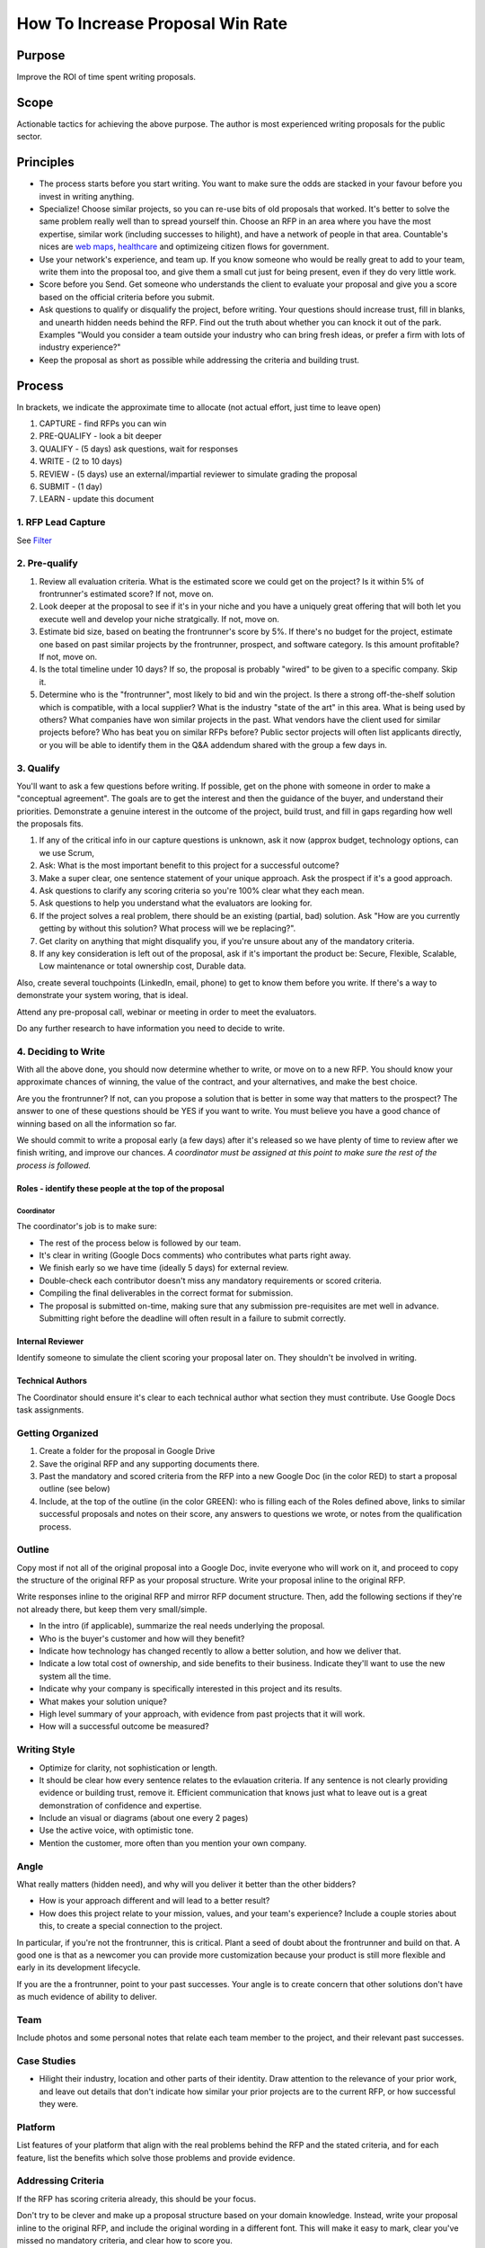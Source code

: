 How To Increase Proposal Win Rate
=================================

Purpose
-------

Improve the ROI of time spent writing proposals.

Scope
-----

Actionable tactics for achieving the above purpose. The author is most
experienced writing proposals for the public sector.

Principles
----------

-  The process starts before you start writing. You want to make sure
   the odds are stacked in your favour before you invest in writing
   anything.
-  Specialize! Choose similar projects, so you can re-use bits of old
   proposals that worked. It's better to solve the same problem really
   well than to spread yourself thin. Choose an RFP in an area where you
   have the most expertise, similar work (including successes to
   hilight), and have a network of people in that area. Countable's
   nices are `web
   maps <https://www.youtube.com/watch?time_continue=143&v=PwVRi37qXn8&feature=emb_logo>`__,
   `healthcare <cortico.ca>`__ and optimizeing citizen flows for
   government.
-  Use your network's experience, and team up. If you know someone who
   would be really great to add to your team, write them into the
   proposal too, and give them a small cut just for being present, even
   if they do very little work.
-  Score before you Send. Get someone who understands the client to
   evaluate your proposal and give you a score based on the official
   criteria before you submit.
-  Ask questions to qualify or disqualify the project, before writing.
   Your questions should increase trust, fill in blanks, and unearth
   hidden needs behind the RFP. Find out the truth about whether you can
   knock it out of the park. Examples "Would you consider a team outside
   your industry who can bring fresh ideas, or prefer a firm with lots
   of industry experience?"
-  Keep the proposal as short as possible while addressing the criteria
   and building trust.

Process
-------

In brackets, we indicate the approximate time to allocate (not actual
effort, just time to leave open)

1. CAPTURE - find RFPs you can win
2. PRE-QUALIFY - look a bit deeper
3. QUALIFY - (5 days) ask questions, wait for responses
4. WRITE - (2 to 10 days)
5. REVIEW - (5 days) use an external/impartial reviewer to simulate
   grading the proposal
6. SUBMIT - (1 day)
7. LEARN - update this document

.. _1-rfp-lead-capture:

1. RFP Lead Capture
~~~~~~~~~~~~~~~~~~~

See `Filter <./FILTER.md>`__

.. _2-pre-qualify:

2. Pre-qualify
~~~~~~~~~~~~~~

1. Review all evaluation criteria. What is the estimated score we could
   get on the project? Is it within 5% of frontrunner's estimated score?
   If not, move on.
2. Look deeper at the proposal to see if it's in your niche and you have
   a uniquely great offering that will both let you execute well and
   develop your niche stratgically. If not, move on.
3. Estimate bid size, based on beating the frontrunner's score by 5%. If
   there's no budget for the project, estimate one based on past similar
   projects by the frontrunner, prospect, and software category. Is this
   amount profitable? If not, move on.
4. Is the total timeline under 10 days? If so, the proposal is probably
   "wired" to be given to a specific company. Skip it.
5. Determine who is the "frontrunner", most likely to bid and win the
   project. Is there a strong off-the-shelf solution which is
   compatible, with a local supplier? What is the industry "state of the
   art" in this area. What is being used by others? What companies have
   won similar projects in the past. What vendors have the client used
   for similar projects before? Who has beat you on similar RFPs before?
   Public sector projects will often list applicants directly, or you
   will be able to identify them in the Q&A addendum shared with the
   group a few days in.

.. _3-qualify:

3. Qualify
~~~~~~~~~~

You'll want to ask a few questions before writing. If possible, get on
the phone with someone in order to make a "conceptual agreement". The
goals are to get the interest and then the guidance of the buyer, and
understand their priorities. Demonstrate a genuine interest in the
outcome of the project, build trust, and fill in gaps regarding how well
the proposals fits.

1. If any of the critical info in our capture questions is unknown, ask
   it now (approx budget, technology options, can we use Scrum,
2. Ask: What is the most important benefit to this project for a
   successful outcome?
3. Make a super clear, one sentence statement of your unique approach.
   Ask the prospect if it's a good approach.
4. Ask questions to clarify any scoring criteria so you're 100% clear
   what they each mean.
5. Ask questions to help you understand what the evaluators are looking
   for.
6. If the project solves a real problem, there should be an existing
   (partial, bad) solution. Ask "How are you currently getting by
   without this solution? What process will we be replacing?".
7. Get clarity on anything that might disqualify you, if you're unsure
   about any of the mandatory criteria.
8. If any key consideration is left out of the proposal, ask if it's
   important the product be: Secure, Flexible, Scalable, Low maintenance
   or total ownership cost, Durable data.

Also, create several touchpoints (LinkedIn, email, phone) to get to know
them before you write. If there's a way to demonstrate your system
woring, that is ideal.

Attend any pre-proposal call, webinar or meeting in order to meet the
evaluators.

Do any further research to have information you need to decide to write.

.. _4-deciding-to-write:

4. Deciding to Write
~~~~~~~~~~~~~~~~~~~~

With all the above done, you should now determine whether to write, or
move on to a new RFP. You should know your approximate chances of
winning, the value of the contract, and your alternatives, and make the
best choice.

Are you the frontrunner? If not, can you propose a solution that is
better in some way that matters to the prospect? The answer to one of
these questions should be YES if you want to write. You must believe you
have a good chance of winning based on all the information so far.

We should commit to write a proposal early (a few days) after it's
released so we have plenty of time to review after we finish writing,
and improve our chances. *A coordinator must be assigned at this point
to make sure the rest of the process is followed.*

Roles - identify these people at the top of the proposal
^^^^^^^^^^^^^^^^^^^^^^^^^^^^^^^^^^^^^^^^^^^^^^^^^^^^^^^^

Coordinator
'''''''''''

The coordinator's job is to make sure:

-  The rest of the process below is followed by our team.
-  It's clear in writing (Google Docs comments) who contributes what
   parts right away.
-  We finish early so we have time (ideally 5 days) for external review.
-  Double-check each contributor doesn't miss any mandatory requirements
   or scored criteria.
-  Compiling the final deliverables in the correct format for
   submission.
-  The proposal is submitted on-time, making sure that any submission
   pre-requisites are met well in advance. Submitting right before the
   deadline will often result in a failure to submit correctly.

Internal Reviewer
^^^^^^^^^^^^^^^^^

Identify someone to simulate the client scoring your proposal later on.
They shouldn't be involved in writing.

Technical Authors
^^^^^^^^^^^^^^^^^

The Coordinator should ensure it's clear to each technical author what
section they must contribute. Use Google Docs task assignments.

Getting Organized
~~~~~~~~~~~~~~~~~

1. Create a folder for the proposal in Google Drive
2. Save the original RFP and any supporting documents there.
3. Past the mandatory and scored criteria from the RFP into a new Google
   Doc (in the color RED) to start a proposal outline (see below)
4. Include, at the top of the outline (in the color GREEN): who is
   filling each of the Roles defined above, links to similar successful
   proposals and notes on their score, any answers to questions we
   wrote, or notes from the qualification process.

Outline
~~~~~~~

Copy most if not all of the original proposal into a Google Doc, invite
everyone who will work on it, and proceed to copy the structure of the
original RFP as your proposal structure. Write your proposal inline to
the original RFP.

Write responses inline to the original RFP and mirror RFP document
structure. Then, add the following sections if they're not already
there, but keep them very small/simple.

-  In the intro (if applicable), summarize the real needs underlying the
   proposal.
-  Who is the buyer's customer and how will they benefit?
-  Indicate how technology has changed recently to allow a better
   solution, and how we deliver that.
-  Indicate a low total cost of ownership, and side benefits to their
   business. Indicate they'll want to use the new system all the time.
-  Indicate why your company is specifically interested in this project
   and its results.
-  What makes your solution unique?
-  High level summary of your approach, with evidence from past projects
   that it will work.
-  How will a successful outcome be measured?

Writing Style
~~~~~~~~~~~~~

-  Optimize for clarity, not sophistication or length.
-  It should be clear how every sentence relates to the evlauation
   criteria. If any sentence is not clearly providing evidence or
   building trust, remove it. Efficient communication that knows just
   what to leave out is a great demonstration of confidence and
   expertise.
-  Include an visual or diagrams (about one every 2 pages)
-  Use the active voice, with optimistic tone.
-  Mention the customer, more often than you mention your own company.

Angle
~~~~~

What really matters (hidden need), and why will you deliver it better
than the other bidders?

-  How is your approach different and will lead to a better result?
-  How does this project relate to your mission, values, and your team's
   experience? Include a couple stories about this, to create a special
   connection to the project.

In particular, if you're not the frontrunner, this is critical. Plant a
seed of doubt about the frontrunner and build on that. A good one is
that as a newcomer you can provide more customization because your
product is still more flexible and early in its development lifecycle.

If you are the a frontrunner, point to your past successes. Your angle
is to create concern that other solutions don't have as much evidence of
ability to deliver.

Team
~~~~

Include photos and some personal notes that relate each team member to
the project, and their relevant past successes.

Case Studies
~~~~~~~~~~~~

-  Hilight their industry, location and other parts of their identity.
   Draw attention to the relevance of your prior work, and leave out
   details that don't indicate how similar your prior projects are to
   the current RFP, or how successful they were.

Platform
~~~~~~~~

List features of your platform that align with the real problems behind
the RFP and the stated criteria, and for each feature, list the benefits
which solve those problems and provide evidence.

Addressing Criteria
~~~~~~~~~~~~~~~~~~~

If the RFP has scoring criteria already, this should be your focus.

Don't try to be clever and make up a proposal structure based on your
domain knowledge. Instead, write your proposal inline to the original
RFP, and include the original wording in a different font. This will
make it easy to mark, clear you've missed no mandatory criteria, and
clear how to score you.

In each section, the person creating the outline should make a note of
the person from our team best qualified to write that section so it's
very clear who is contributing each section of the proposal. Mention and
assign that person using a Google Docs comment.

There are usually 2 types of criteria. First, a list of things that
could disqualify you. Second, a list of categories where you can score
points.

For the first category, make a checklist and make sure you're 100%
confident in those items being checked off before you submit. For the
actual scoring, it's likely the prospect has a committee reviewing
scores, and likely they'll even be "blind". This means they'll be
worried about being perceived as unfair, and will usually follow the
criteria quite literally.

For scoring criteria that are clear, focus on creating the most truthful
answer that will get the highest score. Get a "proxy" person to score
you, and iterate to improve your score.

For scoring criteria that are less clear, there's going to be more
subjectivity. Find out what probably matters most to your evaluators,
going back to the questions you asked earlier.

.. _5-external-review-step:

5. External Review Step
-----------------------

-  Get an external reviewer to pretend to be the buyer.
-  They must evaluate according to the official Criteria.
-  Refine before sending.

.. _6-submit:

6. Submit
---------

Submission platforms can be buggy or broken sometimes, so get familiar
with the platform you are submitting on and click through to the last
step right away. Make sure you leave enough time to submit: we recommend
submitting 1 day in advance in case something goes wrong.

.. _7-learn:

7. Learn
--------

The best way to measure proposal win-rate is "revenue won" / "revenue
bid", because it reflects the proposal value. 50% is a sweet spot to aim
for, that balances risk-taking and revenue.

Get a debriefing

Specific Proposal Types:
------------------------

Bidding Against ERPs
~~~~~~~~~~~~~~~~~~~~

Often, we are proposing a Django based project as a more flexible,
cheaper, faster and more maintainable alternative to an ERP
implementation (Enterprise Resource Planning). Here are some problems
with ERPs that we solve for our clients:

-  It takes an average of 11 months after go-live for SMBs to realize
   benefits from an ERP [1], whereas our implementations typically
   realize benefits in 6 to 8 weeks due to our rapid prototyping
   approach in the first 2 weeks.
-  In an ERP usage survey, only 14 of 287 respondents reported realizing
   the benefits of "Upgrading Technology" with an ERP, and 34 of 150
   respondents realized the "Growth"-related goals they had when
   implementing ERP. ERP were more effective at realizing "Operational
   Efficiency" goals, however with 103 of 122 respondents reporting
   success.
-  Regarding ERPs "Of those organizations that have completed
   implementation, less than half (45%) experienced budget overruns.
   However, those that did experience overruns were an average of 24%
   over budget. When you’re talking about an implementation budget, 24%
   is a lot of money. On average, organizations reported an expected
   budget of $1,007,767 and an actual budget of $1,247,859." [1]

[1] 2019 ERP Report, Panoram Consulting Solutions.

